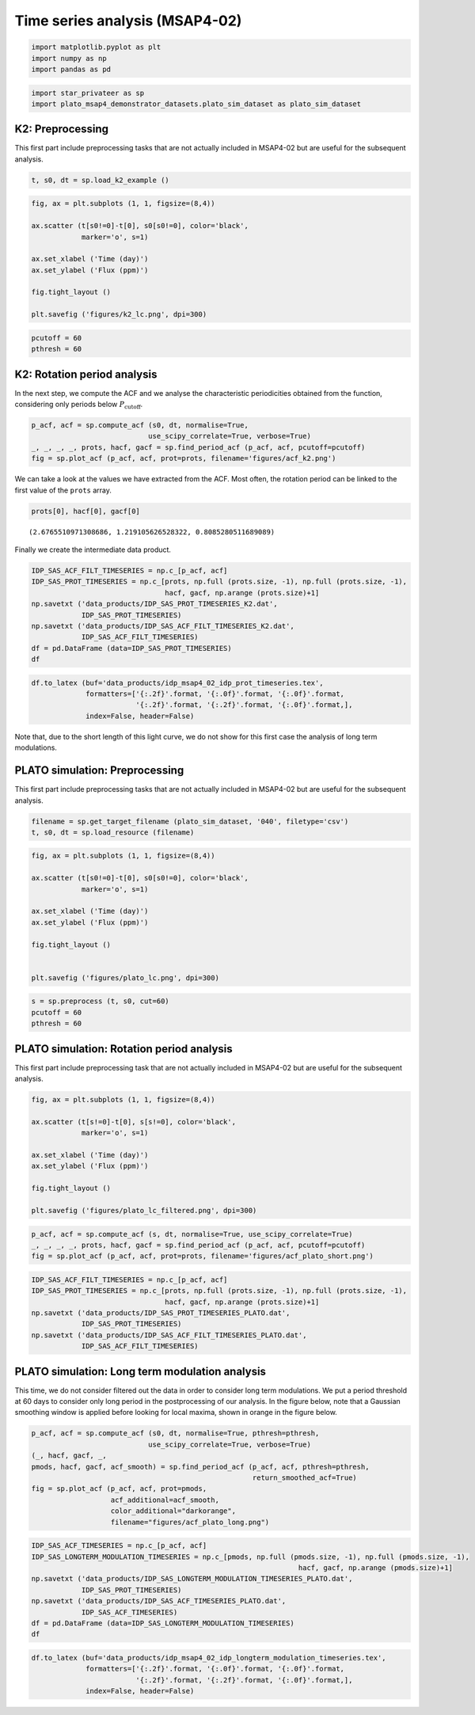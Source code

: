 Time series analysis (MSAP4-02)
===============================

.. code:: ipython3

    import matplotlib.pyplot as plt
    import numpy as np
    import pandas as pd

.. code:: ipython3

    import star_privateer as sp
    import plato_msap4_demonstrator_datasets.plato_sim_dataset as plato_sim_dataset

K2: Preprocessing
-----------------

This first part include preprocessing tasks that are not actually
included in MSAP4-02 but are useful for the subsequent analysis.

.. code:: ipython3

    t, s0, dt = sp.load_k2_example ()

.. code:: ipython3

    fig, ax = plt.subplots (1, 1, figsize=(8,4))
    
    ax.scatter (t[s0!=0]-t[0], s0[s0!=0], color='black', 
                marker='o', s=1)
    
    ax.set_xlabel ('Time (day)')
    ax.set_ylabel ('Flux (ppm)')
    
    fig.tight_layout ()
    
    plt.savefig ('figures/k2_lc.png', dpi=300)



.. image:: timeseries_analysis_files/timeseries_analysis_6_0.png


.. code:: ipython3

    pcutoff = 60
    pthresh = 60

K2: Rotation period analysis
----------------------------

In the next step, we compute the ACF and we analyse the characteristic
periodicities obtained from the function, considering only periods below
:math:`P_\mathrm{cutoff}`.

.. code:: ipython3

    p_acf, acf = sp.compute_acf (s0, dt, normalise=True,
                                use_scipy_correlate=True, verbose=True)
    _, _, _, _, prots, hacf, gacf = sp.find_period_acf (p_acf, acf, pcutoff=pcutoff)
    fig = sp.plot_acf (p_acf, acf, prot=prots, filename='figures/acf_k2.png')



.. image:: timeseries_analysis_files/timeseries_analysis_10_0.png


We can take a look at the values we have extracted from the ACF. Most
often, the rotation period can be linked to the first value of the
``prots`` array.

.. code:: ipython3

    prots[0], hacf[0], gacf[0]




.. parsed-literal::

    (2.6765510971308686, 1.219105626528322, 0.8085280511689089)



Finally we create the intermediate data product.

.. code:: ipython3

    IDP_SAS_ACF_FILT_TIMESERIES = np.c_[p_acf, acf]
    IDP_SAS_PROT_TIMESERIES = np.c_[prots, np.full (prots.size, -1), np.full (prots.size, -1),
                                    hacf, gacf, np.arange (prots.size)+1]
    np.savetxt ('data_products/IDP_SAS_PROT_TIMESERIES_K2.dat', 
                IDP_SAS_PROT_TIMESERIES)
    np.savetxt ('data_products/IDP_SAS_ACF_FILT_TIMESERIES_K2.dat', 
                IDP_SAS_ACF_FILT_TIMESERIES)
    df = pd.DataFrame (data=IDP_SAS_PROT_TIMESERIES)
    df




.. raw:: html

    <div>
    <style scoped>
        .dataframe tbody tr th:only-of-type {
            vertical-align: middle;
        }
    
        .dataframe tbody tr th {
            vertical-align: top;
        }
    
        .dataframe thead th {
            text-align: right;
        }
    </style>
    <table border="1" class="dataframe">
      <thead>
        <tr style="text-align: right;">
          <th></th>
          <th>0</th>
          <th>1</th>
          <th>2</th>
          <th>3</th>
          <th>4</th>
          <th>5</th>
        </tr>
      </thead>
      <tbody>
        <tr>
          <th>0</th>
          <td>2.676551</td>
          <td>-1.0</td>
          <td>-1.0</td>
          <td>1.219106</td>
          <td>0.808528</td>
          <td>1.0</td>
        </tr>
        <tr>
          <th>1</th>
          <td>5.271375</td>
          <td>-1.0</td>
          <td>-1.0</td>
          <td>1.142988</td>
          <td>0.761694</td>
          <td>2.0</td>
        </tr>
        <tr>
          <th>2</th>
          <td>7.947927</td>
          <td>-1.0</td>
          <td>-1.0</td>
          <td>0.984593</td>
          <td>0.642715</td>
          <td>3.0</td>
        </tr>
        <tr>
          <th>3</th>
          <td>10.583614</td>
          <td>-1.0</td>
          <td>-1.0</td>
          <td>0.910175</td>
          <td>0.586043</td>
          <td>4.0</td>
        </tr>
        <tr>
          <th>4</th>
          <td>13.280597</td>
          <td>-1.0</td>
          <td>-1.0</td>
          <td>0.746789</td>
          <td>0.483461</td>
          <td>5.0</td>
        </tr>
        <tr>
          <th>5</th>
          <td>15.875421</td>
          <td>-1.0</td>
          <td>-1.0</td>
          <td>0.743666</td>
          <td>0.437643</td>
          <td>6.0</td>
        </tr>
        <tr>
          <th>6</th>
          <td>18.592836</td>
          <td>-1.0</td>
          <td>-1.0</td>
          <td>0.717921</td>
          <td>0.408310</td>
          <td>7.0</td>
        </tr>
        <tr>
          <th>7</th>
          <td>21.187660</td>
          <td>-1.0</td>
          <td>-1.0</td>
          <td>0.642279</td>
          <td>0.351740</td>
          <td>8.0</td>
        </tr>
        <tr>
          <th>8</th>
          <td>23.884643</td>
          <td>-1.0</td>
          <td>-1.0</td>
          <td>0.621054</td>
          <td>0.350691</td>
          <td>9.0</td>
        </tr>
        <tr>
          <th>9</th>
          <td>26.499899</td>
          <td>-1.0</td>
          <td>-1.0</td>
          <td>0.533378</td>
          <td>0.282954</td>
          <td>10.0</td>
        </tr>
        <tr>
          <th>10</th>
          <td>29.156018</td>
          <td>-1.0</td>
          <td>-1.0</td>
          <td>0.508112</td>
          <td>0.272964</td>
          <td>11.0</td>
        </tr>
        <tr>
          <th>11</th>
          <td>31.791706</td>
          <td>-1.0</td>
          <td>-1.0</td>
          <td>0.426513</td>
          <td>0.215709</td>
          <td>12.0</td>
        </tr>
        <tr>
          <th>12</th>
          <td>34.427394</td>
          <td>-1.0</td>
          <td>-1.0</td>
          <td>0.379729</td>
          <td>0.199663</td>
          <td>13.0</td>
        </tr>
        <tr>
          <th>13</th>
          <td>36.981355</td>
          <td>-1.0</td>
          <td>-1.0</td>
          <td>0.304468</td>
          <td>0.152380</td>
          <td>14.0</td>
        </tr>
        <tr>
          <th>14</th>
          <td>39.637474</td>
          <td>-1.0</td>
          <td>-1.0</td>
          <td>0.267633</td>
          <td>0.141080</td>
          <td>15.0</td>
        </tr>
        <tr>
          <th>15</th>
          <td>42.109708</td>
          <td>-1.0</td>
          <td>-1.0</td>
          <td>0.232925</td>
          <td>0.122093</td>
          <td>16.0</td>
        </tr>
        <tr>
          <th>16</th>
          <td>44.786260</td>
          <td>-1.0</td>
          <td>-1.0</td>
          <td>0.219537</td>
          <td>0.117616</td>
          <td>17.0</td>
        </tr>
        <tr>
          <th>17</th>
          <td>47.340221</td>
          <td>-1.0</td>
          <td>-1.0</td>
          <td>0.192786</td>
          <td>0.100213</td>
          <td>18.0</td>
        </tr>
        <tr>
          <th>18</th>
          <td>49.955477</td>
          <td>-1.0</td>
          <td>-1.0</td>
          <td>0.178725</td>
          <td>0.089382</td>
          <td>19.0</td>
        </tr>
        <tr>
          <th>19</th>
          <td>52.550301</td>
          <td>-1.0</td>
          <td>-1.0</td>
          <td>0.154197</td>
          <td>0.068293</td>
          <td>20.0</td>
        </tr>
        <tr>
          <th>20</th>
          <td>55.226852</td>
          <td>-1.0</td>
          <td>-1.0</td>
          <td>0.123732</td>
          <td>0.046698</td>
          <td>21.0</td>
        </tr>
        <tr>
          <th>21</th>
          <td>56.902250</td>
          <td>-1.0</td>
          <td>-1.0</td>
          <td>0.051635</td>
          <td>0.020629</td>
          <td>22.0</td>
        </tr>
        <tr>
          <th>22</th>
          <td>57.678655</td>
          <td>-1.0</td>
          <td>-1.0</td>
          <td>0.064155</td>
          <td>0.037136</td>
          <td>23.0</td>
        </tr>
        <tr>
          <th>23</th>
          <td>59.783118</td>
          <td>-1.0</td>
          <td>-1.0</td>
          <td>0.040878</td>
          <td>0.015503</td>
          <td>24.0</td>
        </tr>
      </tbody>
    </table>
    </div>



.. code:: ipython3

    df.to_latex (buf='data_products/idp_msap4_02_idp_prot_timeseries.tex', 
                 formatters=['{:.2f}'.format, '{:.0f}'.format, '{:.0f}'.format,
                             '{:.2f}'.format, '{:.2f}'.format, '{:.0f}'.format,],  
                 index=False, header=False)

Note that, due to the short length of this light curve, we do not show
for this first case the analysis of long term modulations.

PLATO simulation: Preprocessing
-------------------------------

This first part include preprocessing tasks that are not actually
included in MSAP4-02 but are useful for the subsequent analysis.

.. code:: ipython3

    filename = sp.get_target_filename (plato_sim_dataset, '040', filetype='csv')
    t, s0, dt = sp.load_resource (filename)

.. code:: ipython3

    fig, ax = plt.subplots (1, 1, figsize=(8,4))
    
    ax.scatter (t[s0!=0]-t[0], s0[s0!=0], color='black', 
                marker='o', s=1)
    
    ax.set_xlabel ('Time (day)')
    ax.set_ylabel ('Flux (ppm)')
    
    fig.tight_layout ()
    
    
    plt.savefig ('figures/plato_lc.png', dpi=300)



.. image:: timeseries_analysis_files/timeseries_analysis_20_0.png


.. code:: ipython3

    s = sp.preprocess (t, s0, cut=60)
    pcutoff = 60
    pthresh = 60

PLATO simulation: Rotation period analysis
------------------------------------------

This first part include preprocessing task that are not actually
included in MSAP4-02 but are useful for the subsequent analysis.

.. code:: ipython3

    fig, ax = plt.subplots (1, 1, figsize=(8,4))
    
    ax.scatter (t[s!=0]-t[0], s[s!=0], color='black', 
                marker='o', s=1)
    
    ax.set_xlabel ('Time (day)')
    ax.set_ylabel ('Flux (ppm)')
    
    fig.tight_layout ()
    
    plt.savefig ('figures/plato_lc_filtered.png', dpi=300)



.. image:: timeseries_analysis_files/timeseries_analysis_24_0.png


.. code:: ipython3

    p_acf, acf = sp.compute_acf (s, dt, normalise=True, use_scipy_correlate=True)
    _, _, _, _, prots, hacf, gacf = sp.find_period_acf (p_acf, acf, pcutoff=pcutoff)
    fig = sp.plot_acf (p_acf, acf, prot=prots, filename='figures/acf_plato_short.png')



.. image:: timeseries_analysis_files/timeseries_analysis_25_0.png


.. code:: ipython3

    IDP_SAS_ACF_FILT_TIMESERIES = np.c_[p_acf, acf]
    IDP_SAS_PROT_TIMESERIES = np.c_[prots, np.full (prots.size, -1), np.full (prots.size, -1),
                                    hacf, gacf, np.arange (prots.size)+1]
    np.savetxt ('data_products/IDP_SAS_PROT_TIMESERIES_PLATO.dat', 
                IDP_SAS_PROT_TIMESERIES)
    np.savetxt ('data_products/IDP_SAS_ACF_FILT_TIMESERIES_PLATO.dat', 
                IDP_SAS_ACF_FILT_TIMESERIES)

PLATO simulation: Long term modulation analysis
-----------------------------------------------

This time, we do not consider filtered out the data in order to consider
long term modulations. We put a period threshold at 60 days to consider
only long period in the postprocessing of our analysis. In the figure
below, note that a Gaussian smoothing window is applied before looking
for local maxima, shown in orange in the figure below.

.. code:: ipython3

    p_acf, acf = sp.compute_acf (s0, dt, normalise=True, pthresh=pthresh, 
                                use_scipy_correlate=True, verbose=True)
    (_, hacf, gacf, _, 
    pmods, hacf, gacf, acf_smooth) = sp.find_period_acf (p_acf, acf, pthresh=pthresh,
                                                         return_smoothed_acf=True)
    fig = sp.plot_acf (p_acf, acf, prot=pmods, 
                       acf_additional=acf_smooth,
                       color_additional="darkorange", 
                       filename="figures/acf_plato_long.png")



.. image:: timeseries_analysis_files/timeseries_analysis_29_0.png


.. code:: ipython3

    IDP_SAS_ACF_TIMESERIES = np.c_[p_acf, acf]
    IDP_SAS_LONGTERM_MODULATION_TIMESERIES = np.c_[pmods, np.full (pmods.size, -1), np.full (pmods.size, -1),
                                                                    hacf, gacf, np.arange (pmods.size)+1]
    np.savetxt ('data_products/IDP_SAS_LONGTERM_MODULATION_TIMESERIES_PLATO.dat', 
                IDP_SAS_PROT_TIMESERIES)
    np.savetxt ('data_products/IDP_SAS_ACF_TIMESERIES_PLATO.dat', 
                IDP_SAS_ACF_TIMESERIES)
    df = pd.DataFrame (data=IDP_SAS_LONGTERM_MODULATION_TIMESERIES)
    df




.. raw:: html

    <div>
    <style scoped>
        .dataframe tbody tr th:only-of-type {
            vertical-align: middle;
        }
    
        .dataframe tbody tr th {
            vertical-align: top;
        }
    
        .dataframe thead th {
            text-align: right;
        }
    </style>
    <table border="1" class="dataframe">
      <thead>
        <tr style="text-align: right;">
          <th></th>
          <th>0</th>
          <th>1</th>
          <th>2</th>
          <th>3</th>
          <th>4</th>
          <th>5</th>
        </tr>
      </thead>
      <tbody>
        <tr>
          <th>0</th>
          <td>289.505092</td>
          <td>-1.0</td>
          <td>-1.0</td>
          <td>0.301008</td>
          <td>0.199352</td>
          <td>1.0</td>
        </tr>
        <tr>
          <th>1</th>
          <td>309.199410</td>
          <td>-1.0</td>
          <td>-1.0</td>
          <td>0.023280</td>
          <td>0.229724</td>
          <td>2.0</td>
        </tr>
        <tr>
          <th>2</th>
          <td>330.483996</td>
          <td>-1.0</td>
          <td>-1.0</td>
          <td>0.200066</td>
          <td>0.222273</td>
          <td>3.0</td>
        </tr>
        <tr>
          <th>3</th>
          <td>584.308760</td>
          <td>-1.0</td>
          <td>-1.0</td>
          <td>0.092116</td>
          <td>0.065606</td>
          <td>4.0</td>
        </tr>
        <tr>
          <th>4</th>
          <td>604.933628</td>
          <td>-1.0</td>
          <td>-1.0</td>
          <td>0.029614</td>
          <td>0.086868</td>
          <td>5.0</td>
        </tr>
        <tr>
          <th>5</th>
          <td>653.718038</td>
          <td>-1.0</td>
          <td>-1.0</td>
          <td>0.009202</td>
          <td>0.050910</td>
          <td>6.0</td>
        </tr>
      </tbody>
    </table>
    </div>



.. code:: ipython3

    df.to_latex (buf='data_products/idp_msap4_02_idp_longterm_modulation_timeseries.tex', 
                 formatters=['{:.2f}'.format, '{:.0f}'.format, '{:.0f}'.format,
                             '{:.2f}'.format, '{:.2f}'.format, '{:.0f}'.format,],  
                 index=False, header=False)
